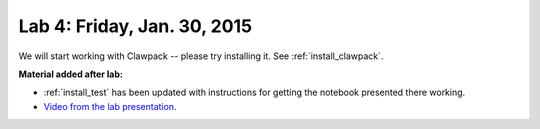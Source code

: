 
.. _lab4:

Lab 4: Friday, Jan. 30, 2015
=============================

We will start working with Clawpack -- please try installing it.  
See :ref:`install_clawpack`.

**Material added after lab:**

- :ref:`install_test` has been updated with instructions for getting the
  notebook presented there working.  

- `Video from the lab presentation 
  <https://panopto.uw.edu/Panopto/Pages/Viewer.aspx?id=757ac6ca-02a0-b873-f344-219e772f7908>`_.

